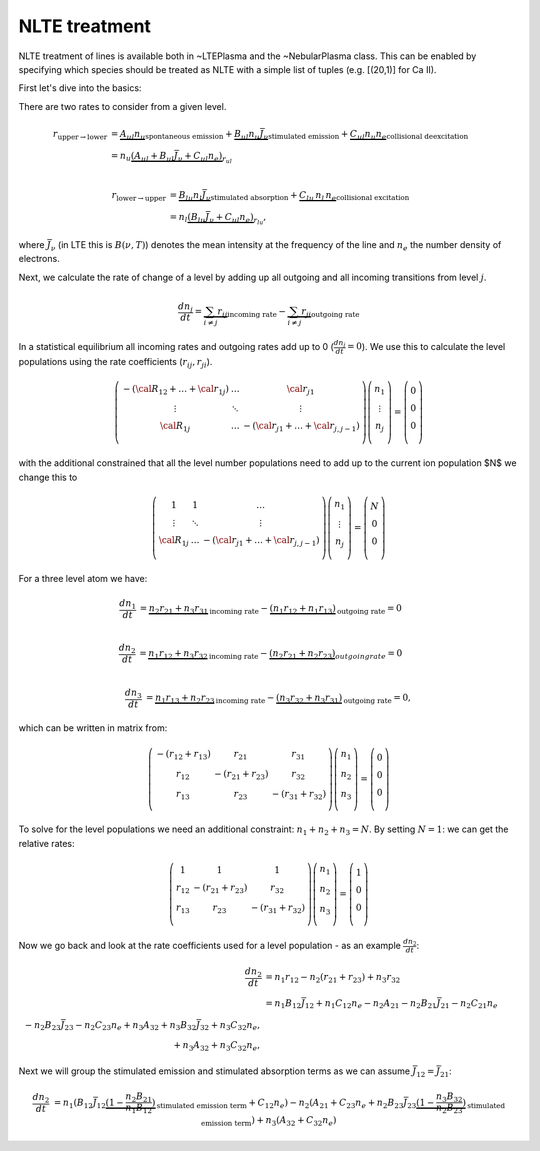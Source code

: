 NLTE treatment
--------------

NLTE treatment of lines is available both in ~LTEPlasma and the ~NebularPlasma class. This can be enabled by specifying
which species should be treated as NLTE with a simple list of tuples (e.g. [(20,1)] for Ca II).

First let's dive into the basics:

There are two rates to consider from a given level.

.. math::

    r_{\textrm{upper}\rightarrow\textrm{lower}} &= \underbrace{A_{ul} n_u}_\textrm{spontaneous emission}
            + \underbrace{B_{ul} n_u \bar{J}_\nu}_\textrm{stimulated emission} +
            \underbrace{C_{ul} n_u n_e}_\textrm{collisional deexcitation}\\
            &= n_u \underbrace{(A_{ul} + B_{ul}\bar{J}_\nu + C_{ul} n_e)}_{r_{ul}} \\

    r_{\textrm{lower}\rightarrow\textrm{upper}} &= \underbrace{B_{lu} n_l \bar{J}_\nu}_\textrm{stimulated absorption} +
                \underbrace{C_{lu}\,n_l\,n_e}_\textrm{collisional excitation}\\
                &= n_l \underbrace{(B_{lu}\bar{J}_\nu + C_{ul}n_e)}_{r_{lu}},

where :math:`\bar{J}_\nu` (in LTE this is :math:`B(\nu, T)`) denotes the mean intensity at the frequency of the line and
:math:`n_e` the number density of electrons.

Next, we calculate the rate of change of a level by adding up all outgoing and all incoming transitions from level :math:`j`.


.. math::

    \frac{dn_j}{dt} = \underbrace{\sum_{i \ne j} r_{ij}}_\textrm{incoming rate} -
                        \underbrace{\sum_{i \ne j} r_{ji}}_\textrm{outgoing rate}

In a statistical equilibrium all incoming rates and outgoing rates add up to 0 (:math:`\frac{dn_j}{dt}=0`). We use this to
calculate the level populations using the rate coefficients (:math:`r_ij, r_ji`).


.. math::

    \left(
    \begin{matrix}
    -(\cal{R}_{12} + \dots + \cal{r}_{1j}) & \dots & \cal{r}_{j1}\\
    \vdots & \ddots & \vdots \\
    \cal{R}_{1j} & \dots & - (\cal{r} _{j1} + \dots + \cal{r} _{j, j-1}) \\
    \end{matrix}
    \right)
    %
    \left(
    \begin{matrix}
    n_1\\
    \vdots\\
    n_j\\
    \end{matrix}
    \right)
    %
    =
    %
    \left(
    \begin{matrix}
    0\\
    0\\
    0\\
    \end{matrix}
    \right)


with the additional constrained that all the level number populations need to add up to the current ion population $N$ we change this to

.. math::

    \left(
    \begin{matrix}
    1 & 1 & \dots \\
    \vdots & \ddots & \vdots \\
    \cal{R}_{1j} & \dots & - (\cal{r} _{j1} + \dots + \cal{r} _{j, j-1}) \\
    \end{matrix}
    \right)
    %
    \left(
    \begin{matrix}
    n_1\\
    \vdots\\
    n_j\\
    \end{matrix}
    \right)
    %
    =
    %
    \left(
    \begin{matrix}
    N\\
    0\\
    0\\
    \end{matrix}
    \right)






For a three level atom we have:

.. math::

    \frac{dn_1}{dt} &= \underbrace{n_2 r_{21} + n_3 r_{31}}_\textrm{incoming rate}
                    - \underbrace{(n_1 r_{12} + n_1 r_{13})}_\textrm{outgoing rate} = 0\\

    \frac{dn_2}{dt} &= \underbrace{n_1 r_{12} + n_3 r_{32}}_\textrm{incoming rate}
                    - \underbrace{(n_2 r_{21} + n_2 r_{23})}_{outgoing rate} = 0\\

    \frac{dn_3}{dt} &= \underbrace{n_1 r_{13} + n_2 r_{23}}_\textrm{incoming rate}
                    - \underbrace{(n_3 r_{32} + n_3 r_{31})}_\textrm{outgoing rate} = 0,


which can be written in matrix from:

.. math::

    \left(\begin{matrix}
        -(r_{12} + r_{13}) & r_{21} & r_{31}\\
        r_{12} & -(r_{21} + r_{23}) & r_{32}\\
        r_{13} & r_{23} & -(r_{31} + r_{32}) \\
    \end{matrix}\right)
    \left(
    \begin{matrix}
        n_1\\
        n_2\\
        n_3\\
    \end{matrix}
    \right)
    =
    \left(
    \begin{matrix}
        0\\
        0\\
        0\\
    \end{matrix}
    \right)

To solve for the level populations we need an additional constraint: :math:`n_1 + n_2 + n_3 = N`. By setting :math:`N = 1`:
we can get the relative rates:

.. math::

    \left(\begin{matrix}
        1 & 1 & 1\\
        r_{12} & -(r_{21} + r_{23}) & r_{32}\\
        r_{13} & r_{23} & -(r_{31} + r_{32}) \\
    \end{matrix}\right)
    \left(
    \begin{matrix}
        n_1\\
        n_2\\
        n_3\\
    \end{matrix}
    \right)
    =
    \left(
    \begin{matrix}
        1\\
        0\\
        0\\
    \end{matrix}
    \right)


Now we go back and look at the rate coefficients used for a level population - as an example :math:`\frac{dn_2}{dt}`:

.. math::

    \frac{dn_2}{dt} &= n_1 r_{12} - n_2 (r_{21} + r_{23}) + n_3 r_{32}\\
                &= n_1 B_{12} \bar{J}_{12} + n_1 C_{12} n_e - n_2 A_{21} - n_2 B_{21} \bar{J}_{21} - n_2 C_{21} n_e\\
                        - n_2 B_{23} \bar{J}_{23} - n_2 C_{23} n_e + n_3 A_{32} + n_3 B_{32} \bar{J}_{32} + n_3 C_{32} n_e,\\
                         + n_3 A_{32}  + n_3 C_{32} n_e,

Next we will group the stimulated emission and stimulated absorption terms as we can assume :math:`\bar{J_{12}} = \bar{J_{21}}`:

.. math::

    \frac{dn_2}{dt} &= n_1 (B_{12} \bar{J}_{12} \underbrace{(1 - \frac{n_2}{n_1}\frac{B_{21}}{B_{12}})}_\textrm{stimulated emission term} + C_{12} n_e)
                    - n_2 (A_{21} + C_{23} n_e + n_2 B_{23} \bar{J}_{23} \underbrace{(1 - \frac{n_3}{n_2}\frac{B_{32}}{B_{23}})}_\textrm{stimulated emission term})
                    + n_3 (A_{32} + C_{32} n_e)





